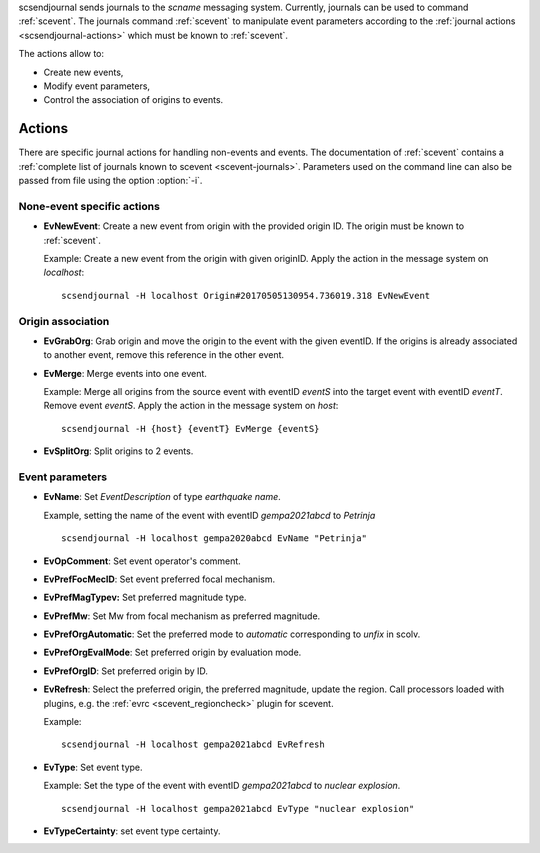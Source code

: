 scsendjournal sends journals to the `scname` messaging system.
Currently, journals can be used to command :ref:`scevent`.
The journals command :ref:`scevent` to manipulate event parameters according to
the :ref:`journal actions <scsendjournal-actions>` which must be known to
:ref:`scevent`.

The actions allow to:

* Create new events,
* Modify event parameters,
* Control the association of origins to events.


.. _scsendjournal-actions:

Actions
=======

There are specific journal actions for handling non-events and events. The documentation
of :ref:`scevent` contains a :ref:`complete list of journals known to scevent <scevent-journals>`.
Parameters used on the command line can also be passed from file using the option
:option:`-i`.


None-event specific actions
---------------------------

* **EvNewEvent**: Create a new event from origin with the provided origin ID.
  The origin must be known to :ref:`scevent`.

  Example: Create a new event from the
  origin with given originID. Apply the action in the message system on *localhost*: ::

     scsendjournal -H localhost Origin#20170505130954.736019.318 EvNewEvent


Origin association
------------------

* **EvGrabOrg**: Grab origin and move the origin to the event with the given eventID.
  If the origins is already associated to another event, remove this reference
  in the other event.
* **EvMerge**: Merge events into one event.

  Example: Merge all origins from the source event with eventID *eventS* into the
  target event with eventID *eventT*. Remove event *eventS*. Apply the action in
  the message system on *host*: ::

     scsendjournal -H {host} {eventT} EvMerge {eventS}

* **EvSplitOrg**: Split origins to 2 events.


Event parameters
----------------

* **EvName**: Set *EventDescription* of type *earthquake name*.

  Example, setting the name of the event with
  eventID *gempa2021abcd* to *Petrinja* ::

     scsendjournal -H localhost gempa2020abcd EvName "Petrinja"

* **EvOpComment**: Set event operator's comment.
* **EvPrefFocMecID**: Set event preferred focal mechanism.
* **EvPrefMagTypev:** Set preferred magnitude type.
* **EvPrefMw**: Set Mw from focal mechanism as preferred magnitude.
* **EvPrefOrgAutomatic**: Set the preferred mode to *automatic* corresponding to *unfix* in scolv.
* **EvPrefOrgEvalMode**: Set preferred origin by evaluation mode.
* **EvPrefOrgID**: Set preferred origin by ID.
* **EvRefresh**: Select the preferred origin, the preferred magnitude, update
  the region. Call processors loaded with plugins, e.g. the
  :ref:`evrc <scevent_regioncheck>` plugin for scevent.

  Example: ::

     scsendjournal -H localhost gempa2021abcd EvRefresh

* **EvType**: Set event type.

  Example: Set the type of the event with eventID *gempa2021abcd* to *nuclear explosion*. ::

     scsendjournal -H localhost gempa2021abcd EvType "nuclear explosion"

* **EvTypeCertainty**: set event type certainty.
